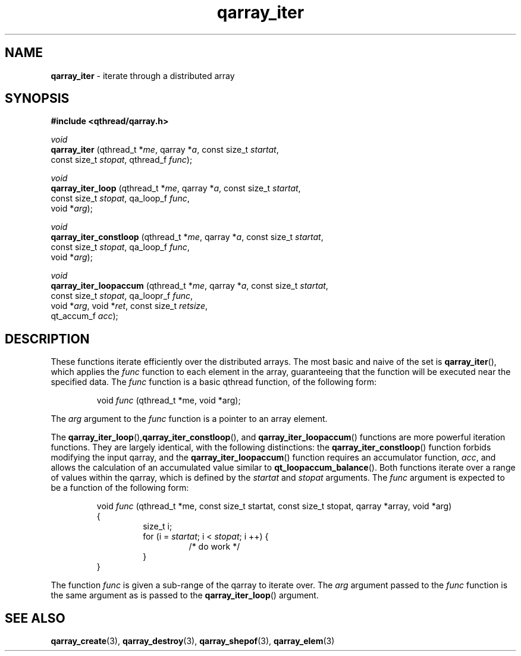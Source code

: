 .TH qarray_iter 3 "MAY 2009" libqthread "libqthread"
.SH NAME
.BR qarray_iter " \- iterate through a distributed array"
.SH SYNOPSIS
.B #include <qthread/qarray.h>

.I void
.br
.B qarray_iter
.RI "(qthread_t *" me ", qarray *" a ", const size_t " startat ,
.ti +13
.RI "const size_t " stopat ", qthread_f " func );
.PP
.I void
.br
.B qarray_iter_loop
.RI "(qthread_t *" me ", qarray *" a ", const size_t " startat ,
.ti +18
.RI "const size_t " stopat ", qa_loop_f " func ,
.ti +18
.RI "void *" arg );
.PP
.I void
.br
.B qarray_iter_constloop
.RI "(qthread_t *" me ", qarray *" a ", const size_t " startat ,
.ti +23
.RI "const size_t " stopat ", qa_loop_f " func ,
.ti +23
.RI "void *" arg );
.PP
.I void
.br
.B qarray_iter_loopaccum
.RI "(qthread_t *" me ", qarray *" a ", const size_t " startat ,
.ti +23
.RI "const size_t " stopat ", qa_loopr_f " func ,
.ti +23
.RI "void *" arg ", void *" ret ", const size_t " retsize ,
.ti +23
.RI "qt_accum_f " acc );
.SH DESCRIPTION
These functions iterate efficiently over the distributed arrays. The most basic
and naive of the set is
.BR qarray_iter (),
which applies the
.I func
function to each element in the array, guaranteeing that the function will be
executed near the specified data. The
.I func
function is a basic qthread function, of the following form:
.RS
.PP
void
.I func
(qthread_t *me, void *arg);
.RE
.PP
The 
.I arg
argument to the
.I func
function is a pointer to an array element.
.PP
The
.BR qarray_iter_loop (), qarray_iter_constloop (),
and
.BR qarray_iter_loopaccum ()
functions are more powerful iteration functions. They are largely identical, with the following distinctions:
the
.BR qarray_iter_constloop ()
function forbids modifying the input qarray, and the
.BR qarray_iter_loopaccum ()
function requires an accumulator function,
.IR acc ,
and allows the calculation of an accumulated value similar to
.BR qt_loopaccum_balance ().
Both functions iterate over a range of values within the qarray, which is
defined by the
.I startat
and
.I stopat
arguments. The
.I func
argument is expected to be a function of the following form:
.RS
.PP
void 
.I func
(qthread_t *me, const size_t startat, const size_t stopat, qarray *array, void *arg)
.br
{
.RS
size_t i;
.br
for (i = 
.IR startat ;
i <
.IR stopat ;
i ++) {
.RS
/* do work */
.RE
}
.RE
}
.RE
.PP
The function
.I func
is given a sub-range of the qarray to iterate over. The
.I arg
argument passed to the
.I func
function is the same argument as is passed to the
.BR qarray_iter_loop ()
argument.
.SH SEE ALSO
.BR qarray_create (3),
.BR qarray_destroy (3),
.BR qarray_shepof (3),
.BR qarray_elem (3)
